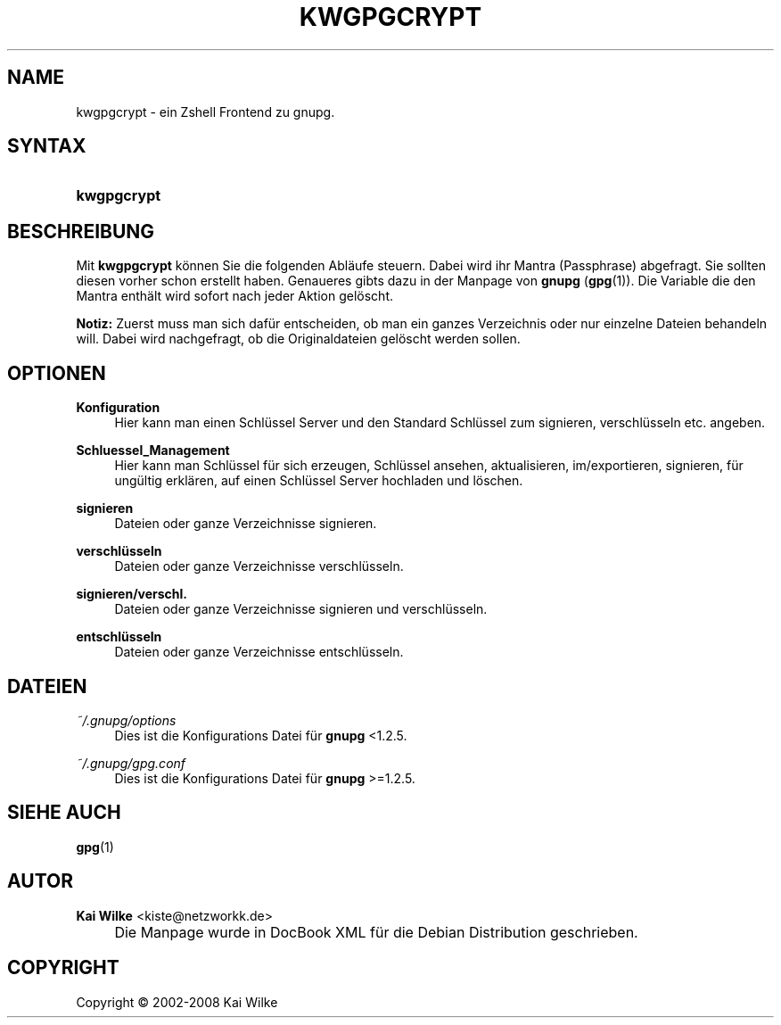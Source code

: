 .\"     Title: KWGPGCRYPT
.\"    Author: Kai Wilke <kiste@netzworkk.de>
.\" Generator: DocBook XSL Stylesheets v1.73.2 <http://docbook.sf.net/>
.\"      Date: 07/04/2008
.\"    Manual: Handbuch f\(:ur kwgpgcrypt
.\"    Source: Version 0.0.2
.\"
.TH "KWGPGCRYPT" "1" "07/04/2008" "Version 0.0.2" "Handbuch f\(:ur kwgpgcrypt"
.\" disable hyphenation
.nh
.\" disable justification (adjust text to left margin only)
.ad l
.SH "NAME"
kwgpgcrypt \- ein Zshell Frontend zu gnupg.
.SH "SYNTAX"
.HP 11
\fBkwgpgcrypt\fR
.SH "BESCHREIBUNG"
.PP
Mit
\fBkwgpgcrypt\fR
k\(:onnen Sie die folgenden Abl\(:aufe steuern\&. Dabei wird ihr Mantra (Passphrase) abgefragt\&. Sie sollten diesen vorher schon erstellt haben\&. Genaueres gibts dazu in der Manpage von
\fBgnupg\fR
(\fBgpg\fR(1))\&. Die Variable die den Mantra enth\(:alt wird sofort nach jeder Aktion gel\(:oscht\&.
.PP
\fBNotiz:\fR
Zuerst muss man sich daf\(:ur entscheiden, ob man ein ganzes Verzeichnis oder nur einzelne Dateien behandeln will\&. Dabei wird nachgefragt, ob die Originaldateien gel\(:oscht werden sollen\&.
.SH "OPTIONEN"
.PP
\fBKonfiguration\fR
.RS 4
Hier kann man einen Schl\(:ussel Server und den Standard Schl\(:ussel zum signieren, verschl\(:usseln etc\&. angeben\&.
.RE
.PP
\fBSchluessel_Management\fR
.RS 4
Hier kann man Schl\(:ussel f\(:ur sich erzeugen, Schl\(:ussel ansehen, aktualisieren, im/exportieren, signieren, f\(:ur ung\(:ultig erkl\(:aren, auf einen Schl\(:ussel Server hochladen und l\(:oschen\&.
.RE
.PP
\fBsignieren\fR
.RS 4
Dateien oder ganze Verzeichnisse signieren\&.
.RE
.PP
\fBverschl\(:usseln\fR
.RS 4
Dateien oder ganze Verzeichnisse verschl\(:usseln\&.
.RE
.PP
\fBsignieren/verschl\&.\fR
.RS 4
Dateien oder ganze Verzeichnisse signieren und verschl\(:usseln\&.
.RE
.PP
\fBentschl\(:usseln\fR
.RS 4
Dateien oder ganze Verzeichnisse entschl\(:usseln\&.
.RE
.SH "DATEIEN"
.PP
\fI~/\&.gnupg/options\fR
.RS 4
Dies ist die Konfigurations Datei f\(:ur
\fBgnupg\fR
<1\&.2\&.5\&.
.RE
.PP
\fI~/\&.gnupg/gpg\&.conf\fR
.RS 4
Dies ist die Konfigurations Datei f\(:ur
\fBgnupg\fR
>=1\&.2\&.5\&.
.RE
.SH "SIEHE AUCH"
.PP
\fBgpg\fR(1)
.SH "AUTOR"
.PP
\fBKai Wilke\fR <\&kiste@netzworkk\&.de\&>
.sp -1n
.IP "" 4
Die Manpage wurde in DocBook XML f\(:ur die Debian Distribution geschrieben\&.
.SH "COPYRIGHT"
Copyright \(co 2002-2008 Kai Wilke
.br
